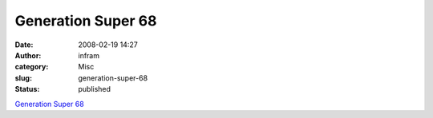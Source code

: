 Generation Super 68
###################
:date: 2008-02-19 14:27
:author: infram
:category: Misc
:slug: generation-super-68
:status: published

`Generation Super
68 <http://www.kulturstiftung-des-bundes.de/main.jsp?categoryID=202841&articleCategoryID=202842&articleCategoryID2=202994&articleCategoryID3=202996&languageID=1>`__
